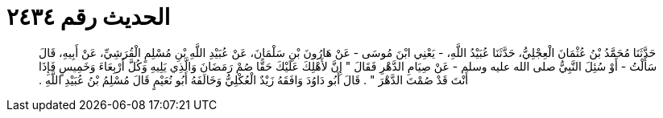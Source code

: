
= الحديث رقم ٢٤٣٤

[quote.hadith]
حَدَّثَنَا مُحَمَّدُ بْنُ عُثْمَانَ الْعِجْلِيُّ، حَدَّثَنَا عُبَيْدُ اللَّهِ، - يَعْنِي ابْنَ مُوسَى - عَنْ هَارُونَ بْنِ سَلْمَانَ، عَنْ عُبَيْدِ اللَّهِ بْنِ مُسْلِمٍ الْقُرَشِيِّ، عَنْ أَبِيهِ، قَالَ سَأَلْتُ - أَوْ سُئِلَ النَّبِيُّ صلى الله عليه وسلم - عَنْ صِيَامِ الدَّهْرِ فَقَالَ ‏"‏ إِنَّ لأَهْلِكَ عَلَيْكَ حَقًّا صُمْ رَمَضَانَ وَالَّذِي يَلِيهِ وَكُلَّ أَرْبِعَاءَ وَخَمِيسٍ فَإِذَا أَنْتَ قَدْ صُمْتَ الدَّهْرَ ‏"‏ ‏.‏ قَالَ أَبُو دَاوُدَ وَافَقَهُ زَيْدٌ الْعُكْلِيُّ وَخَالَفَهُ أَبُو نُعَيْمٍ قَالَ مُسْلِمُ بْنُ عُبَيْدِ اللَّهِ ‏.‏